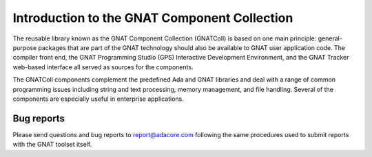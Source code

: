 .. _Introduction:

*********************************************
Introduction to the GNAT Component Collection
*********************************************

The reusable library known as the GNAT Component Collection (GNATColl)
is based on one main principle: general-purpose packages
that are part of the GNAT technology should also be available to GNAT user
application code. The compiler front end, the GNAT Programming Studio (GPS)
Interactive Development Environment, and the GNAT Tracker web-based interface
all served as sources for the components.

The GNATColl components complement the predefined Ada and GNAT libraries and
deal with a range of common programming issues
including string and text processing, memory management,
and file handling. Several of the components are
especially useful in enterprise applications.

Bug reports
-----------

Please send questions and bug reports to report@adacore.com following
the same procedures used to submit reports with the GNAT toolset itself.
